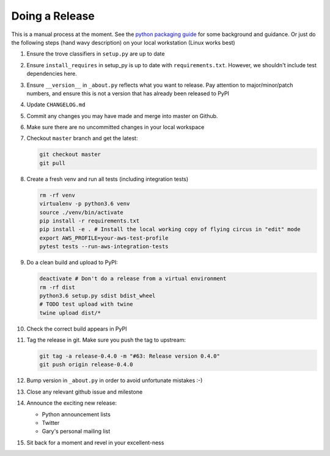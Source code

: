 Doing a Release
===============

This is a manual process at the moment. See the
`python packaging guide <https://packaging.python.org/tutorials/distributing-packages/#packaging-your-project>`_
for some background and guidance. Or just do the following steps
(hand wavy description) on your local workstation (Linux works best)

#. Ensure the trove classifiers in ``setup.py`` are up to date
#. Ensure ``install_requires`` in setup_py is up to date with
   ``requirements.txt``. However, we shouldn't include test dependencies
   here.
#. Ensure ``__version__`` in ``_about.py`` reflects what you want to release.
   Pay attention to major/minor/patch numbers, and ensure
   this is not a version that has already been released to PyPI
#. Update ``CHANGELOG.md``
#. Commit any changes you may have made and merge into master on Github.
#. Make sure there are no uncommitted changes in your local workspace
#. Checkout ``master`` branch and get the latest:

   .. code-block:: bash

      git checkout master
      git pull
#. Create a fresh venv and run all tests (including integration tests)

   .. code-block:: bash

      rm -rf venv
      virtualenv -p python3.6 venv
      source ./venv/bin/activate
      pip install -r requirements.txt
      pip install -e . # Install the local working copy of flying circus in "edit" mode
      export AWS_PROFILE=your-aws-test-profile
      pytest tests --run-aws-integration-tests
#. Do a clean build and upload to PyPI:

   .. code-block:: bash

      deactivate # Don't do a release from a virtual environment
      rm -rf dist
      python3.6 setup.py sdist bdist_wheel
      # TODO test upload with twine
      twine upload dist/*
#. Check the correct build appears in PyPI
#. Tag the release in git. Make sure you push the tag to upstream:

   .. code-block:: bash

      git tag -a release-0.4.0 -m "#63: Release version 0.4.0"
      git push origin release-0.4.0
#. Bump version in ``_about.py`` in order to avoid unfortunate mistakes :-)
#. Close any relevant github issue and milestone
#. Announce the exciting new release:

   * Python announcement lists
   * Twitter
   * Gary's personal mailing list
#. Sit back for a moment and revel in your excellent-ness
